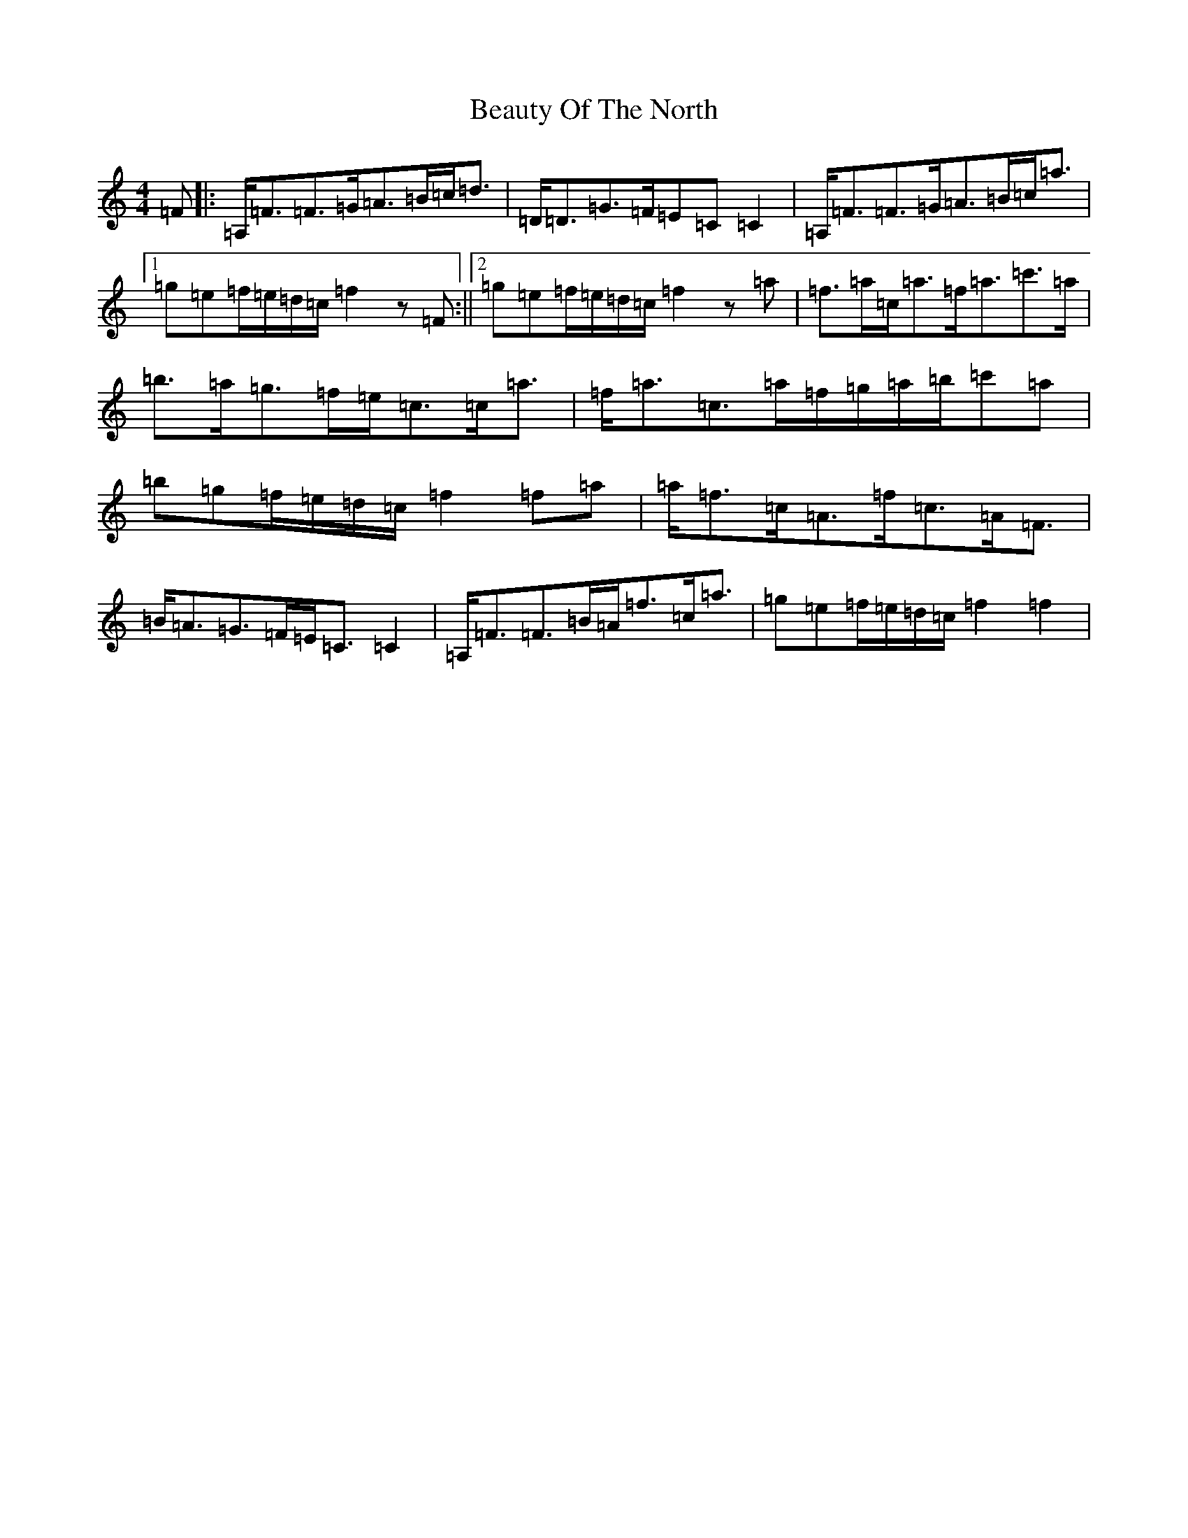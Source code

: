 X: 1598
T: Beauty Of The North
S: https://thesession.org/tunes/2373#setting27203
Z: A Major
R: strathspey
M:4/4
L:1/8
K: C Major
=F|:=A,/2=F3/2=F3/2=G/2=A3/2=B/2=c/2=d3/2|=D/2=D3/2=G3/2=F/2=E=C=C2|=A,/2=F3/2=F3/2=G/2=A3/2=B/2=c/2=a3/2|1=g=e=f/2=e/2=d/2=c/2=f2z=F:||2=g=e=f/2=e/2=d/2=c/2=f2z=a|=f3/2=a/2=c/2=a3/2=f/2=a3/2=c'3/2=a/2|=b3/2=a/2=g3/2=f/2=e/2=c3/2=c/2=a3/2|=f/2=a3/2=c3/2=a/2=f/2=g/2=a/2=b/2=c'=a|=b=g=f/2=e/2=d/2=c/2=f2=f=a|=a/2=f3/2=c/2=A3/2=f/2=c3/2=A/2=F3/2|=B/2=A3/2=G3/2=F/2=E/2=C3/2=C2|=A,/2=F3/2=F3/2=B/2=A/2=f3/2=c/2=a3/2|=g=e=f/2=e/2=d/2=c/2=f2=f2|